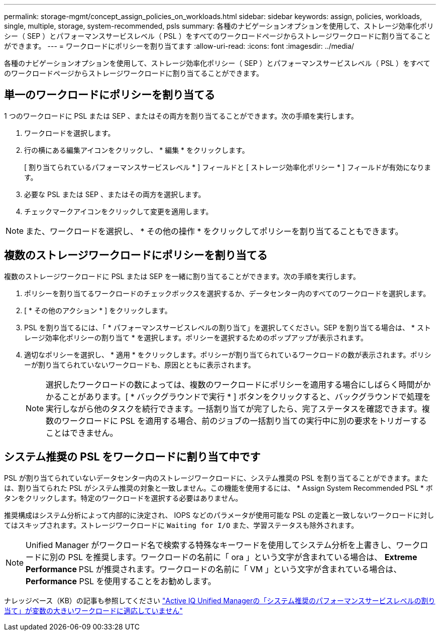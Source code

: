 ---
permalink: storage-mgmt/concept_assign_policies_on_workloads.html 
sidebar: sidebar 
keywords: assign, policies, workloads, single, multiple, storage, system-recommended, psls 
summary: 各種のナビゲーションオプションを使用して、ストレージ効率化ポリシー（ SEP ）とパフォーマンスサービスレベル（ PSL ）をすべてのワークロードページからストレージワークロードに割り当てることができます。 
---
= ワークロードにポリシーを割り当てます
:allow-uri-read: 
:icons: font
:imagesdir: ../media/


[role="lead"]
各種のナビゲーションオプションを使用して、ストレージ効率化ポリシー（ SEP ）とパフォーマンスサービスレベル（ PSL ）をすべてのワークロードページからストレージワークロードに割り当てることができます。



== 単一のワークロードにポリシーを割り当てる

1 つのワークロードに PSL または SEP 、またはその両方を割り当てることができます。次の手順を実行します。

. ワークロードを選択します。
. 行の横にある編集アイコンをクリックし、 * 編集 * をクリックします。
+
[ 割り当てられているパフォーマンスサービスレベル * ] フィールドと [ ストレージ効率化ポリシー * ] フィールドが有効になります。

. 必要な PSL または SEP 、またはその両方を選択します。
. チェックマークアイコンをクリックして変更を適用します。


[NOTE]
====
また、ワークロードを選択し、 * その他の操作 * をクリックしてポリシーを割り当てることもできます。

====


== 複数のストレージワークロードにポリシーを割り当てる

複数のストレージワークロードに PSL または SEP を一緒に割り当てることができます。次の手順を実行します。

. ポリシーを割り当てるワークロードのチェックボックスを選択するか、データセンター内のすべてのワークロードを選択します。
. [ * その他のアクション * ] をクリックします。
. PSL を割り当てるには、「 * パフォーマンスサービスレベルの割り当て」を選択してください。SEP を割り当てる場合は、 * ストレージ効率化ポリシーの割り当て * を選択します。ポリシーを選択するためのポップアップが表示されます。
. 適切なポリシーを選択し、 * 適用 * をクリックします。ポリシーが割り当てられているワークロードの数が表示されます。ポリシーが割り当てられていないワークロードも、原因とともに表示されます。
+
[NOTE]
====
選択したワークロードの数によっては、複数のワークロードにポリシーを適用する場合にしばらく時間がかかることがあります。[ * バックグラウンドで実行 * ] ボタンをクリックすると、バックグラウンドで処理を実行しながら他のタスクを続行できます。一括割り当てが完了したら、完了ステータスを確認できます。複数のワークロードに PSL を適用する場合、前のジョブの一括割り当ての実行中に別の要求をトリガーすることはできません。

====




== システム推奨の PSL をワークロードに割り当て中です

PSL が割り当てられていないデータセンター内のストレージワークロードに、システム推奨の PSL を割り当てることができます。または、割り当てられた PSL がシステム推奨の対象と一致しません。この機能を使用するには、 * Assign System Recommended PSL * ボタンをクリックします。特定のワークロードを選択する必要はありません。

推奨構成はシステム分析によって内部的に決定され、 IOPS などのパラメータが使用可能な PSL の定義と一致しないワークロードに対してはスキップされます。ストレージワークロードに `Waiting for I/O` また、学習ステータスも除外されます。

[NOTE]
====
Unified Manager がワークロード名で検索する特殊なキーワードを使用してシステム分析を上書きし、ワークロードに別の PSL を推奨します。ワークロードの名前に「 ora 」という文字が含まれている場合は、 **Extreme Performance ** PSL が推奨されます。ワークロードの名前に「 VM 」という文字が含まれている場合は、 **Performance** PSL を使用することをお勧めします。

====
ナレッジベース（KB）の記事も参照してください https://kb.netapp.com/Advice_and_Troubleshooting/Data_Infrastructure_Management/Active_IQ_Unified_Manager/Performance_Service_Level'_is_not_adaptive_to_a_highly_variable_workload["Active IQ Unified Managerの「システム推奨のパフォーマンスサービスレベルの割り当て」が変数の大きいワークロードに適応していません"]
